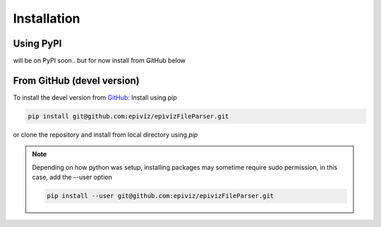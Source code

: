 ============
Installation
============


Using PyPI
=========

will be on PyPI soon.. but for now install from GitHub below


From GitHub (devel version)
===========================

To install the devel version from `GitHub
<https://github.com/epiviz/epivizFileParser>`__: Install using pip

.. code-block:: console

    pip install git@github.com:epiviz/epivizFileParser.git

or clone the repository and install from local directory using `pip`

.. note::

    Depending on how python was setup, installing packages
    may sometime require sudo permission, in this case, add 
    the --user option 

    .. code-block:: console

        pip install --user git@github.com:epiviz/epivizFileParser.git